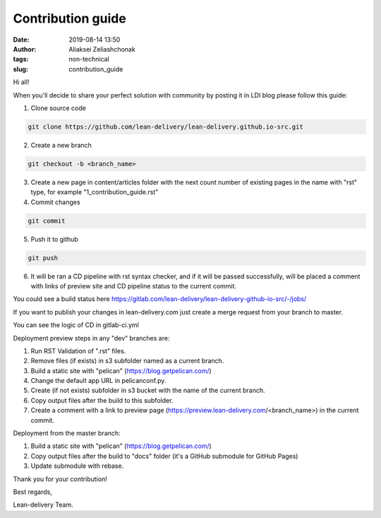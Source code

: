 Contribution guide
#######################
:date: 2019-08-14 13:50
:author: Aliaksei Zeliashchonak
:tags: non-technical
:slug: contribution_guide

Hi all!

When you'll decide to share your perfect solution with community by posting it in LDI blog please follow this guide:

1. Clone source code

.. code-block:: bash

   git clone https://github.com/lean-delivery/lean-delivery.github.io-src.git

2. Create a new branch

.. code-block:: bash

   git checkout -b <branch_name>

3. Create a new page in content/articles folder with the next count number of existing pages in the name with "rst" type, for example "1_contribution_guide.rst"

4. Commit changes

.. code-block:: bash

   git commit

5. Push it to github

.. code-block:: bash

   git push

6. It will be ran a CD pipeline with rst syntax checker, and if it will be passed successfully, will be placed a comment with links of preview site and CD pipeline status to the current commit.

You could see a build status here https://gitlab.com/lean-delivery/lean-delivery-github-io-src/-/jobs/

If you want to publish your changes in lean-delivery.com just create a merge request from your branch to master.

You can see the logic of CD in gitlab-ci.yml

Deployment preview steps in any "dev" branches are:

1. Run RST Validation of ".rst" files.
2. Remove files (if exists) in s3 subfolder named as a current branch.
3. Build a static site with "pelican" (https://blog.getpelican.com/)
4. Change the default app URL in pelicanconf.py.
5. Create (if not exists) subfolder in s3 bucket with the name of the current branch.
6. Copy output files after the build to this subfolder.
7. Create a comment with a link to preview page (https://preview.lean-delivery.com/<branch_name>) in the current commit.

Deployment from the master branch:

1. Build a static site with "pelican" (https://blog.getpelican.com/)
2. Copy output files after the build to "docs" folder (it's a GitHub submodule for GitHub Pages)
3. Update submodule with rebase.

.. image:: {filename}/images/contribution_guide.png

Thank you for your contribution!

Best regards,

Lean-delivery Team.
